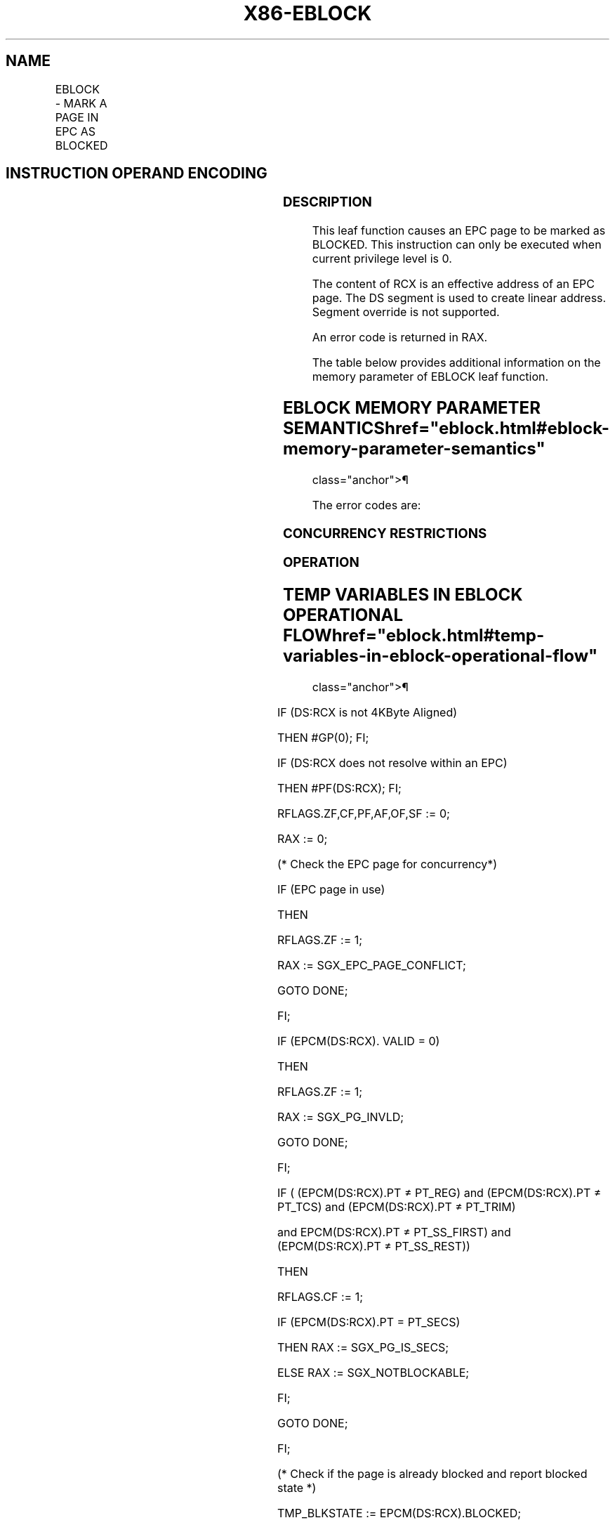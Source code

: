 '\" t
.nh
.TH "X86-EBLOCK" "7" "December 2023" "Intel" "Intel x86-64 ISA Manual"
.SH NAME
EBLOCK - MARK A PAGE IN EPC AS BLOCKED
.TS
allbox;
l l l l l 
l l l l l .
\fBOpcode/Instruction\fP	\fBOp/En\fP	\fB64/32 bit Mode Support\fP	\fBCPUID Feature Flag\fP	\fBDescription\fP
EAX = 09H ENCLS[EBLOCK]	IR	V/V	SGX1	T{
This leaf function marks a page in the EPC as blocked.
T}
.TE

.SH INSTRUCTION OPERAND ENCODING
.TS
allbox;
l l l l 
l l l l .
\fB\fP	\fB\fP	\fB\fP	\fB\fP
Op/En	EAX		RCX
IR	EBLOCK (In)	Return error code (Out)	T{
Effective address of the EPC page (In)
T}
.TE

.SS DESCRIPTION
This leaf function causes an EPC page to be marked as BLOCKED. This
instruction can only be executed when current privilege level is 0.

.PP
The content of RCX is an effective address of an EPC page. The DS
segment is used to create linear address. Segment override is not
supported.

.PP
An error code is returned in RAX.

.PP
The table below provides additional information on the memory parameter
of EBLOCK leaf function.

.SH EBLOCK MEMORY PARAMETER SEMANTICS  href="eblock.html#eblock-memory-parameter-semantics"
class="anchor">¶

.TS
allbox;
l 
l .
\fB\fP
EPCPAGE
T{
Read/Write access permitted by Enclave
T}
.TE

.PP
The error codes are:

.SS CONCURRENCY RESTRICTIONS
.SS OPERATION
.SH TEMP VARIABLES IN EBLOCK OPERATIONAL FLOW  href="eblock.html#temp-variables-in-eblock-operational-flow"
class="anchor">¶

.TS
allbox;
l l l l 
l l l l .
\fB\fP	\fB\fP	\fB\fP	\fB\fP
Name	Type	Size (Bits)	Description
TMP_BLKSTATE	Integer	64	Page is already blocked.
.TE

.PP
IF (DS:RCX is not 4KByte Aligned)

.PP
THEN #GP(0); FI;

.PP
IF (DS:RCX does not resolve within an EPC)

.PP
THEN #PF(DS:RCX); FI;

.PP
RFLAGS.ZF,CF,PF,AF,OF,SF := 0;

.PP
RAX := 0;

.PP
(* Check the EPC page for concurrency*)

.PP
IF (EPC page in use)

.PP
THEN

.PP
RFLAGS.ZF := 1;

.PP
RAX := SGX_EPC_PAGE_CONFLICT;

.PP
GOTO DONE;

.PP
FI;

.PP
IF (EPCM(DS:RCX). VALID = 0)

.PP
THEN

.PP
RFLAGS.ZF := 1;

.PP
RAX := SGX_PG_INVLD;

.PP
GOTO DONE;

.PP
FI;

.PP
IF ( (EPCM(DS:RCX).PT ≠ PT_REG) and (EPCM(DS:RCX).PT ≠ PT_TCS) and
(EPCM(DS:RCX).PT ≠ PT_TRIM)

.PP
and EPCM(DS:RCX).PT ≠ PT_SS_FIRST) and (EPCM(DS:RCX).PT ≠
PT_SS_REST))

.PP
THEN

.PP
RFLAGS.CF := 1;

.PP
IF (EPCM(DS:RCX).PT = PT_SECS)

.PP
THEN RAX := SGX_PG_IS_SECS;

.PP
ELSE RAX := SGX_NOTBLOCKABLE;

.PP
FI;

.PP
GOTO DONE;

.PP
FI;

.PP
(* Check if the page is already blocked and report blocked state *)

.PP
TMP_BLKSTATE := EPCM(DS:RCX).BLOCKED;

.PP
(* at this point, the page must be valid and PT_TCS or PT_REG or
PT_TRIM*)

.PP
IF (TMP_BLKSTATE = 1)

.PP
THEN

.PP
RFLAGS.CF := 1;

.PP
RAX := SGX_BLKSTATE;

.PP
ELSE

.PP
EPCM(DS:RCX).BLOCKED := 1

.PP
FI;

.PP
DONE:

.SS FLAGS AFFECTED
Sets ZF if SECS is in use or invalid, otherwise cleared. Sets CF if page
is BLOCKED or not blockable, otherwise cleared. Clears PF, AF, OF, SF.

.SS PROTECTED MODE EXCEPTIONS
.TS
allbox;
l l 
l l .
\fB\fP	\fB\fP
#GP(0)	T{
If a memory operand effective address is outside the DS segment limit.
T}
	T{
If a memory operand is not properly aligned.
T}
	T{
If the specified EPC resource is in use.
T}
#PF(error	T{
code) If a page fault occurs in accessing memory operands.
T}
	T{
If a memory operand is not an EPC page.
T}
.TE

.SS 64-BIT MODE EXCEPTIONS
.TS
allbox;
l l 
l l .
\fB\fP	\fB\fP
#GP(0)	T{
If a memory operand is non-canonical form.
T}
	T{
If a memory operand is not properly aligned.
T}
	T{
If the specified EPC resource is in use.
T}
#PF(error	T{
code) If a page fault occurs in accessing memory operands.
T}
	T{
If a memory operand is not an EPC page.
T}
.TE

.SH COLOPHON
This UNOFFICIAL, mechanically-separated, non-verified reference is
provided for convenience, but it may be
incomplete or
broken in various obvious or non-obvious ways.
Refer to Intel® 64 and IA-32 Architectures Software Developer’s
Manual
\[la]https://software.intel.com/en\-us/download/intel\-64\-and\-ia\-32\-architectures\-sdm\-combined\-volumes\-1\-2a\-2b\-2c\-2d\-3a\-3b\-3c\-3d\-and\-4\[ra]
for anything serious.

.br
This page is generated by scripts; therefore may contain visual or semantical bugs. Please report them (or better, fix them) on https://github.com/MrQubo/x86-manpages.

